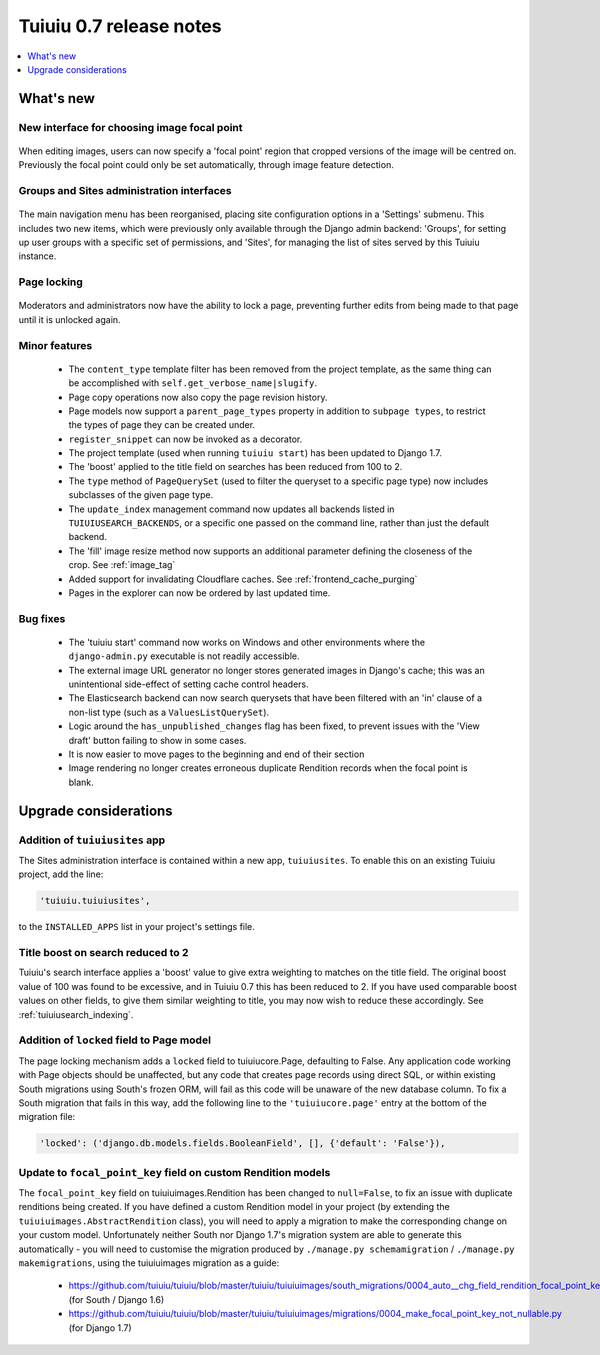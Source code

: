 =========================
Tuiuiu 0.7 release notes
=========================

.. contents::
    :local:
    :depth: 1


What's new
==========

New interface for choosing image focal point
~~~~~~~~~~~~~~~~~~~~~~~~~~~~~~~~~~~~~~~~~~~~

.. figure:: ../_static/images/focal-point-adjustment.jpg
    :width: 332px
    :height: 353px

When editing images, users can now specify a 'focal point' region that cropped versions of the image will be centred on. Previously the focal point could only be set automatically, through image feature detection.


Groups and Sites administration interfaces
~~~~~~~~~~~~~~~~~~~~~~~~~~~~~~~~~~~~~~~~~~

.. figure:: ../_static/images/editor-management.png
    :width: 696px

The main navigation menu has been reorganised, placing site configuration options in a 'Settings' submenu. This includes two new items, which were previously only available through the Django admin backend: 'Groups', for setting up user groups with a specific set of permissions, and 'Sites', for managing the list of sites served by this Tuiuiu instance.


Page locking
~~~~~~~~~~~~

.. figure:: ../_static/images/page-locking.png
    :width: 696px

Moderators and administrators now have the ability to lock a page, preventing further edits from being made to that page until it is unlocked again.


Minor features
~~~~~~~~~~~~~~

 * The ``content_type`` template filter has been removed from the project template, as the same thing can be accomplished with ``self.get_verbose_name|slugify``.
 * Page copy operations now also copy the page revision history.
 * Page models now support a ``parent_page_types`` property in addition to ``subpage types``, to restrict the types of page they can be created under.
 * ``register_snippet`` can now be invoked as a decorator.
 * The project template (used when running ``tuiuiu start``) has been updated to Django 1.7.
 * The 'boost' applied to the title field on searches has been reduced from 100 to 2.
 * The ``type`` method of ``PageQuerySet`` (used to filter the queryset to a specific page type) now includes subclasses of the given page type.
 * The ``update_index`` management command now updates all backends listed in ``TUIUIUSEARCH_BACKENDS``, or a specific one passed on the command line, rather than just the default backend.
 * The 'fill' image resize method now supports an additional parameter defining the closeness of the crop. See :ref:`image_tag`
 * Added support for invalidating Cloudflare caches. See :ref:`frontend_cache_purging`
 * Pages in the explorer can now be ordered by last updated time.

Bug fixes
~~~~~~~~~

 * The 'tuiuiu start' command now works on Windows and other environments where the ``django-admin.py`` executable is not readily accessible.
 * The external image URL generator no longer stores generated images in Django's cache; this was an unintentional side-effect of setting cache control headers.
 * The Elasticsearch backend can now search querysets that have been filtered with an 'in' clause of a non-list type (such as a ``ValuesListQuerySet``).
 * Logic around the ``has_unpublished_changes`` flag has been fixed, to prevent issues with the 'View draft' button failing to show in some cases.
 * It is now easier to move pages to the beginning and end of their section
 * Image rendering no longer creates erroneous duplicate Rendition records when the focal point is blank.


Upgrade considerations
======================

Addition of ``tuiuiusites`` app
~~~~~~~~~~~~~~~~~~~~~~~~~~~~~~~~

The Sites administration interface is contained within a new app, ``tuiuiusites``. To enable this on an existing Tuiuiu project, add the line:

.. code-block:: python

    'tuiuiu.tuiuiusites',

to the ``INSTALLED_APPS`` list in your project's settings file.


Title boost on search reduced to 2
~~~~~~~~~~~~~~~~~~~~~~~~~~~~~~~~~~

Tuiuiu's search interface applies a 'boost' value to give extra weighting to matches on the title field. The original boost value of 100 was found to be excessive, and in Tuiuiu 0.7 this has been reduced to 2. If you have used comparable boost values on other fields, to give them similar weighting to title, you may now wish to reduce these accordingly. See :ref:`tuiuiusearch_indexing`.


Addition of ``locked`` field to Page model
~~~~~~~~~~~~~~~~~~~~~~~~~~~~~~~~~~~~~~~~~~

The page locking mechanism adds a ``locked`` field to tuiuiucore.Page, defaulting to False. Any application code working with Page objects should be unaffected, but any code that creates page records using direct SQL, or within existing South migrations using South's frozen ORM, will fail as this code will be unaware of the new database column. To fix a South migration that fails in this way, add the following line to the ``'tuiuiucore.page'`` entry at the bottom of the migration file:

.. code-block:: python

  'locked': ('django.db.models.fields.BooleanField', [], {'default': 'False'}),


Update to ``focal_point_key`` field on custom Rendition models
~~~~~~~~~~~~~~~~~~~~~~~~~~~~~~~~~~~~~~~~~~~~~~~~~~~~~~~~~~~~~~

The ``focal_point_key`` field on tuiuiuimages.Rendition has been changed to ``null=False``, to fix an issue with duplicate renditions being created. If you have defined a custom Rendition model in your project (by extending the ``tuiuiuimages.AbstractRendition`` class), you will need to apply a migration to make the corresponding change on your custom model. Unfortunately neither South nor Django 1.7's migration system are able to generate this automatically - you will need to customise the migration produced by ``./manage.py schemamigration`` / ``./manage.py makemigrations``, using the tuiuiuimages migration as a guide:

 - https://github.com/tuiuiu/tuiuiu/blob/master/tuiuiu/tuiuiuimages/south_migrations/0004_auto__chg_field_rendition_focal_point_key.py (for South / Django 1.6)
 - https://github.com/tuiuiu/tuiuiu/blob/master/tuiuiu/tuiuiuimages/migrations/0004_make_focal_point_key_not_nullable.py (for Django 1.7)
